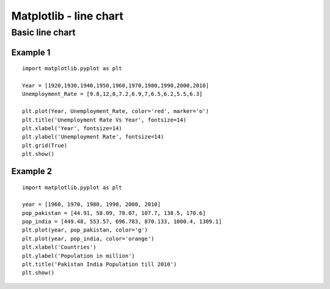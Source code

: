 ========================
Matplotlib - line chart
========================

Basic line chart
===================

Example 1
------------

.. figure:: img/line1.png
    :width: 80%
    :align: center

::

    import matplotlib.pyplot as plt
    
    Year = [1920,1930,1940,1950,1960,1970,1980,1990,2000,2010]
    Unemployment_Rate = [9.8,12,8,7.2,6.9,7,6.5,6.2,5.5,6.3]
    
    plt.plot(Year, Unemployment_Rate, color='red', marker='o')
    plt.title('Unemployment Rate Vs Year', fontsize=14)
    plt.xlabel('Year', fontsize=14)
    plt.ylabel('Unemployment Rate', fontsize=14)
    plt.grid(True)
    plt.show()

Example 2
-------------

.. figure:: img/line2.png
    :width: 80%
    :align: center

::

    import matplotlib.pyplot as plt

    year = [1960, 1970, 1980, 1990, 2000, 2010]
    pop_pakistan = [44.91, 58.09, 78.07, 107.7, 138.5, 170.6]
    pop_india = [449.48, 553.57, 696.783, 870.133, 1000.4, 1309.1]
    plt.plot(year, pop_pakistan, color='g')
    plt.plot(year, pop_india, color='orange')
    plt.xlabel('Countries')
    plt.ylabel('Population in million')
    plt.title('Pakistan India Population till 2010')
    plt.show()
